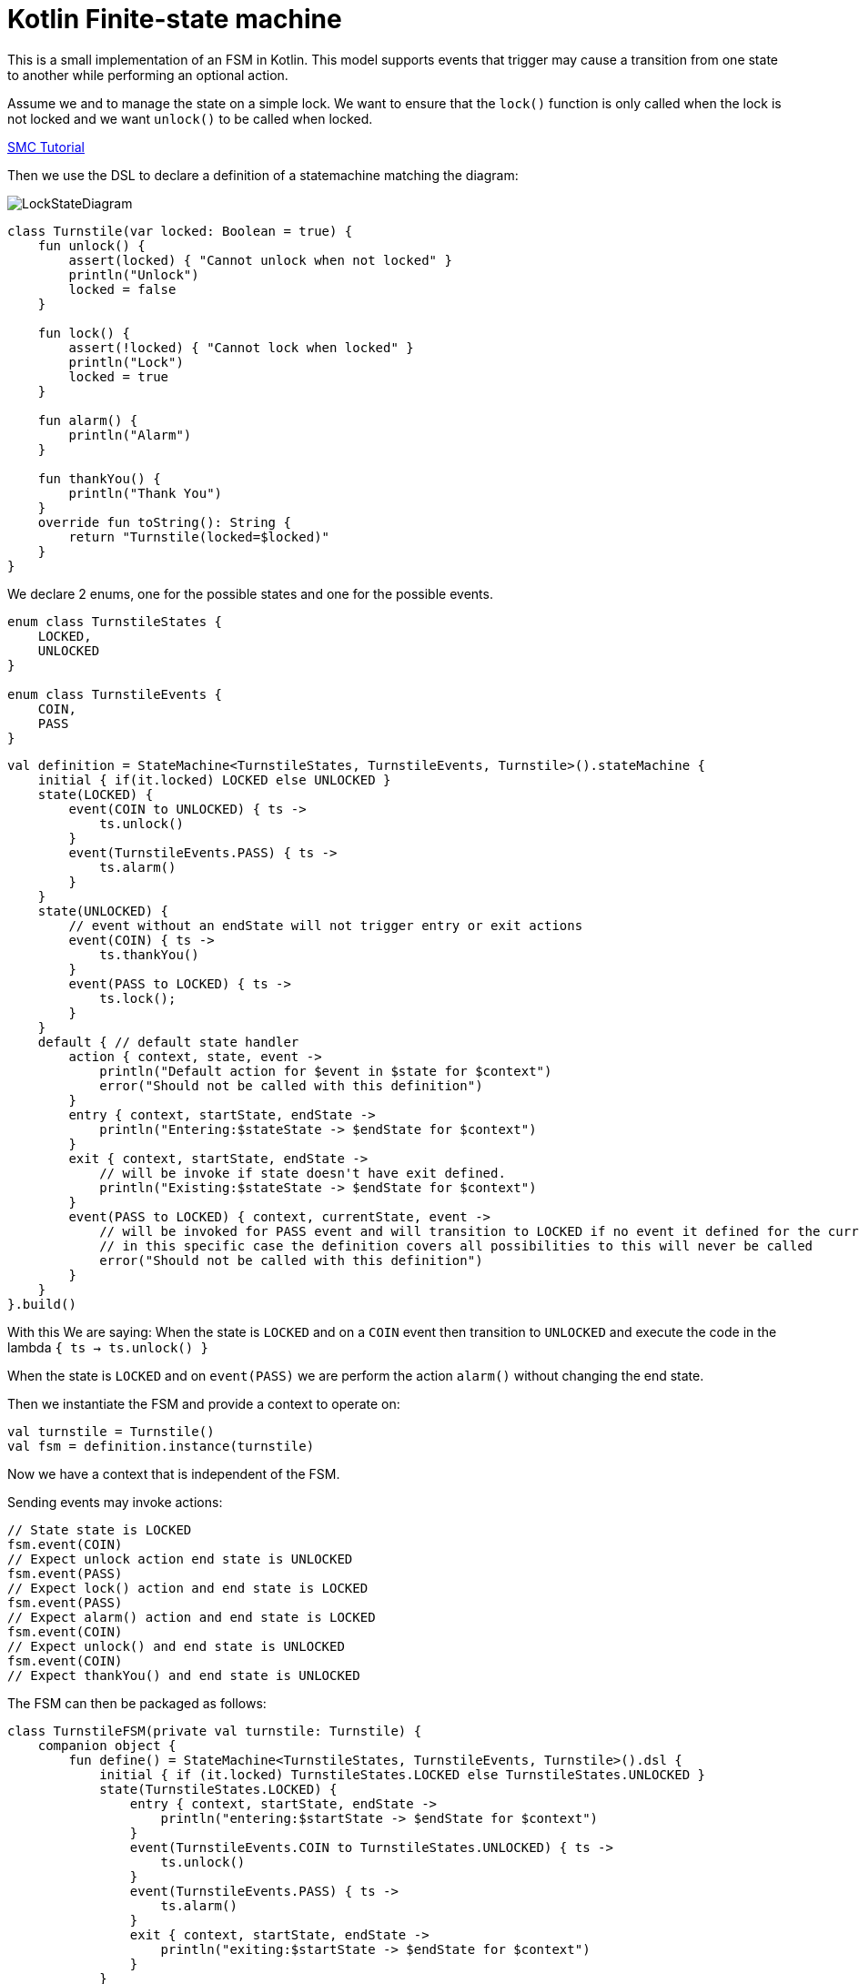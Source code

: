 = Kotlin Finite-state machine

This is a small implementation of an FSM in Kotlin.
This model supports events that trigger may cause a transition from one state to another while performing an optional action.

Assume we and to manage the state on a simple lock.
We want to ensure that the `lock()` function is only called when the lock is not locked and we want `unlock()` to be called when locked.

link:http://smc.sourceforge.net/slides/SMC_Tutorial.pdf[SMC Tutorial]

Then we use the DSL to declare a definition of a statemachine matching the diagram:

image::turnstile_fsm.png[LockStateDiagram]

```kotlin
class Turnstile(var locked: Boolean = true) {
    fun unlock() {
        assert(locked) { "Cannot unlock when not locked" }
        println("Unlock")
        locked = false
    }

    fun lock() {
        assert(!locked) { "Cannot lock when locked" }
        println("Lock")
        locked = true
    }

    fun alarm() {
        println("Alarm")
    }

    fun thankYou() {
        println("Thank You")
    }
    override fun toString(): String {
        return "Turnstile(locked=$locked)"
    }
}
```
We declare 2 enums, one for the possible states and one for the possible events.

```kotlin
enum class TurnstileStates {
    LOCKED,
    UNLOCKED
}

enum class TurnstileEvents {
    COIN,
    PASS
}
```

```kotlin
val definition = StateMachine<TurnstileStates, TurnstileEvents, Turnstile>().stateMachine {
    initial { if(it.locked) LOCKED else UNLOCKED }
    state(LOCKED) {
        event(COIN to UNLOCKED) { ts ->
            ts.unlock()
        }
        event(TurnstileEvents.PASS) { ts ->
            ts.alarm()
        }
    }
    state(UNLOCKED) {
        // event without an endState will not trigger entry or exit actions
        event(COIN) { ts ->
            ts.thankYou()
        }
        event(PASS to LOCKED) { ts ->
            ts.lock();
        }
    }
    default { // default state handler
        action { context, state, event ->
            println("Default action for $event in $state for $context")
            error("Should not be called with this definition")
        }
        entry { context, startState, endState ->
            println("Entering:$stateState -> $endState for $context")
        }
        exit { context, startState, endState ->
            // will be invoke if state doesn't have exit defined.
            println("Existing:$stateState -> $endState for $context")
        }
        event(PASS to LOCKED) { context, currentState, event ->
            // will be invoked for PASS event and will transition to LOCKED if no event it defined for the currentState
            // in this specific case the definition covers all possibilities to this will never be called
            error("Should not be called with this definition")
        }
    }
}.build()
```

With this We are saying:
When the state is `LOCKED` and on a `COIN` event then transition to `UNLOCKED` and execute the code in the lambda `{ ts -> ts.unlock() }`

When the state is `LOCKED` and on `event(PASS)` we are perform the action `alarm()` without changing the end state.

Then we instantiate the FSM and provide a context to operate on:

```kotlin
val turnstile = Turnstile()
val fsm = definition.instance(turnstile)
```
Now we have a context that is independent of the FSM.

Sending events may invoke actions:
```kotlin
// State state is LOCKED
fsm.event(COIN)
// Expect unlock action end state is UNLOCKED
fsm.event(PASS)
// Expect lock() action and end state is LOCKED
fsm.event(PASS)
// Expect alarm() action and end state is LOCKED
fsm.event(COIN)
// Expect unlock() and end state is UNLOCKED
fsm.event(COIN)
// Expect thankYou() and end state is UNLOCKED
```

The FSM can then be packaged as follows:
```kotlin
class TurnstileFSM(private val turnstile: Turnstile) {
    companion object {
        fun define() = StateMachine<TurnstileStates, TurnstileEvents, Turnstile>().dsl {
            initial { if (it.locked) TurnstileStates.LOCKED else TurnstileStates.UNLOCKED }
            state(TurnstileStates.LOCKED) {
                entry { context, startState, endState ->
                    println("entering:$startState -> $endState for $context")
                }
                event(TurnstileEvents.COIN to TurnstileStates.UNLOCKED) { ts ->
                    ts.unlock()
                }
                event(TurnstileEvents.PASS) { ts ->
                    ts.alarm()
                }
                exit { context, startState, endState ->
                    println("exiting:$startState -> $endState for $context")
                }
            }
            state(TurnstileStates.UNLOCKED) {
                entry { context, startState, endState ->
                    println("entering:$startState -> $endState for $context")
                }
                event(TurnstileEvents.COIN) { ts ->
                    ts.thankYou()
                }
                event(TurnstileEvents.PASS to TurnstileStates.LOCKED) { ts ->
                    ts.lock();
                }
                exit { context, startState, endState ->
                    println("exiting:$startState -> $endState for $context")
                }
            }
        }.build()
    }
    private lazy val definition = define()
    private val fsm = definition.create(turnstile)

    fun coin() = fsm.event(TurnstileEvents.COIN)
    fun pass() = fsm.event(TurnstileEvents.PASS)
}
```
Providing for simple code like:

```kotlin
val turnstile = Turnstile()
val fsm = TurnstileFSM(turnstile)

fsm.coin()
fsm.pass()
```


Questions:

Considering:
```kotlin
stateMachine {
    state(LOCKED) {
        event(COIN to UNLOCKED) { it.unlock() }
        event(PASS) { it.alarm() }
    }
}
```
* Will it be better to use `transition` than `event` in the DSL?
```kotlin
stateMachine {
    state(LOCKED) {
        transition(COIN to UNLOCKED) { it.unlock() }
        transition(PASS) { it.alarm() }
    }
}
```
* Will it be better to use `on` than `event` in the DSL?
```kotlin
stateMachine {
    state(LOCKED) {
        on(COIN to UNLOCKED) { it.unlock() }
        on(PASS) { it.alarm() }
    }
}
```

image::statemachine_model.png[StateMachineModel]
